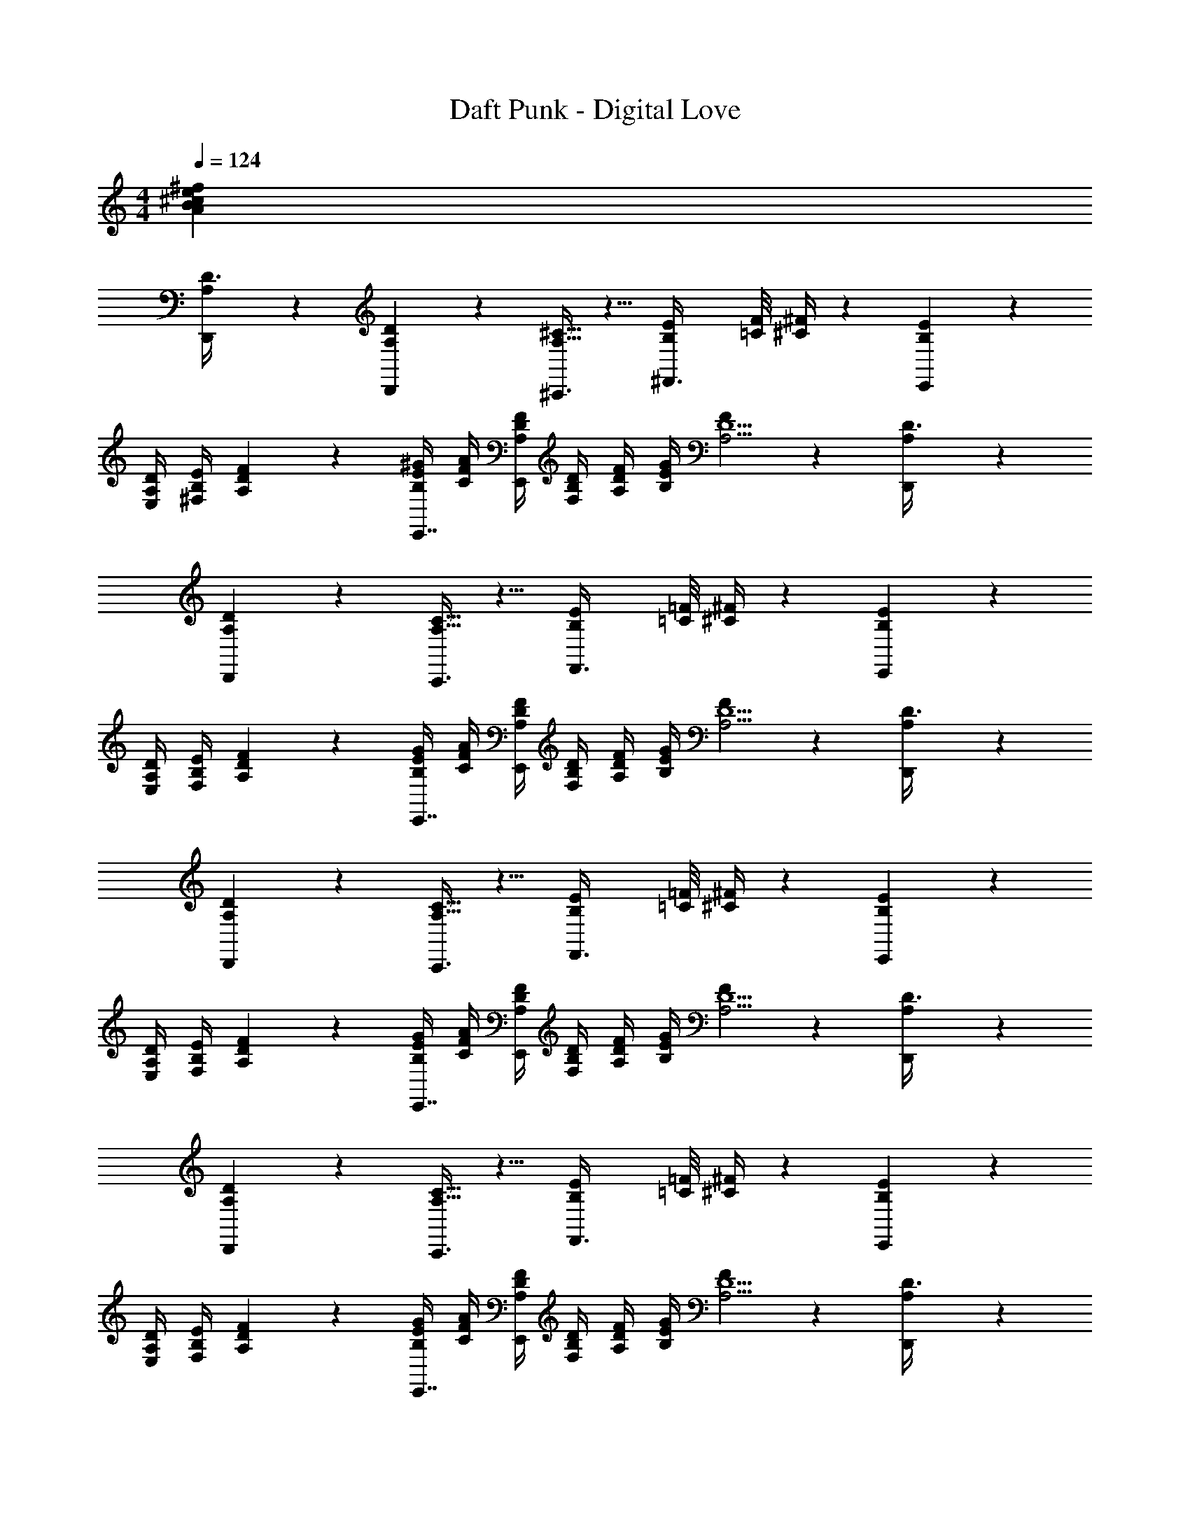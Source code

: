 X: 1
T: Daft Punk - Digital Love
Z: ABC Generated by Starbound Composer
L: 1/4
M: 4/4
Q: 1/4=124
K: C
[z16^f48B48e48A48^c48] 
[A,7/20D3/8D,,11/28] z3/20 [A,/3D,,11/28D11/28] z2/3 [^C,,3/8^C13/32A,13/32] z5/8 [B,/12E/12^F,,3/8] [=C/8F/8] [^F/4^C/4] z13/24 [E17/20B,13/14E,,43/18] z3/20 
[D/4A,/4E,/4] [E/4B,/4^F,/4] [F13/18DA,] z5/18 [^G/4E/4B,/4E,,7/16] [A/4F/4C/4] [F/4D/4A,/4E,,3/7] [D/4B,/4F,/4] [F/4D/4A,/4] [G/4E/4B,/4] [F7/20A,17/4D9/] z3/20 [A,7/20D3/8D,,11/28] z3/20 
[A,/3D,,11/28D11/28] z2/3 [C,,3/8C13/32A,13/32] z5/8 [B,/12E/12F,,3/8] [=C/8=F/8] [^F/4^C/4] z13/24 [E17/20B,13/14E,,43/18] z3/20 
[D/4A,/4E,/4] [E/4B,/4F,/4] [F13/18DA,] z5/18 [G/4E/4B,/4E,,7/16] [A/4F/4C/4] [F/4D/4A,/4E,,3/7] [D/4B,/4F,/4] [F/4D/4A,/4] [G/4E/4B,/4] [F7/20A,17/4D9/] z3/20 [A,7/20D3/8D,,11/28] z3/20 
[A,/3D,,11/28D11/28] z2/3 [C,,3/8C13/32A,13/32] z5/8 [B,/12E/12F,,3/8] [=C/8=F/8] [^F/4^C/4] z13/24 [E17/20B,13/14E,,43/18] z3/20 
[D/4A,/4E,/4] [E/4B,/4F,/4] [F13/18DA,] z5/18 [G/4E/4B,/4E,,7/16] [A/4F/4C/4] [F/4D/4A,/4E,,3/7] [D/4B,/4F,/4] [F/4D/4A,/4] [G/4E/4B,/4] [F7/20A,17/4D9/] z3/20 [A,7/20D3/8D,,11/28] z3/20 
[A,/3D,,11/28D11/28] z2/3 [C,,3/8C13/32A,13/32] z5/8 [B,/12E/12F,,3/8] [=C/8=F/8] [^F/4^C/4] z13/24 [E17/20B,13/14E,,43/18] z3/20 
[D/4A,/4E,/4] [E/4B,/4F,/4] [F13/18DA,] z5/18 [G/4E/4B,/4E,,7/16] [A/4F/4C/4] [F/4D/4A,/4E,,3/7] [D/4B,/4F,/4] [F/4D/4A,/4] [G/4E/4B,/4] [F7/20A,17/4D9/] z3/20 [A,7/20D3/8D,,11/28] z3/20 
[A,/3D,,11/28D11/28D9/20A,11/24F,/] z/6 [z/d] [C,,3/8C13/32A,13/32E,11/24C15/32A,15/32] z/8 [z/c] [B,/12E/12F,,3/8A,11/24C15/32E,15/32] [=C/8=F/8] [^F/4^C/4] z13/24 [A,4/9D11/24F,15/32A/E17/20B,13/14E,,43/18] z/18 B/ 
[D/4A,/4E,/4D11/24F,15/32A,15/32A/] [E/4B,/4F,/4] [B/F13/18DA,] [D11/24A,11/24F,11/24A/] z/24 [=c5/32G/4E/4B,/4E,,7/16] [z3/32^c27/32] [A/4F/4C/4] [F/4D/4A,/4E,,3/7D4/9A,9/20F,11/24] [D/4B,/4F,/4] [F/4D/4A,/4B/] [G/4E/4B,/4] [F7/20D7/16A,4/9F,9/20A/A,17/4D9/] z3/20 [A,7/20D3/8D,,11/28] z3/20 
[A,/3D,,11/28D11/28D9/20A,11/24F,/c2/3] z/3 [z/3e5/6] [C,,3/8C13/32A,13/32E,11/24C15/32A,15/32] z/8 =f5/32 [z11/32^f19/32] [B,/12E/12F,,3/8A,11/24C15/32E,15/32] [=C/8=F/8] [^F/4^C/4] z13/24 [A,4/9D11/24F,15/32A/E17/20B,13/14E,,43/18] z/18 B/ 
[D/4A,/4E,/4D11/24F,15/32A,15/32A/] [E/4B,/4F,/4] [B/F13/18DA,] [D11/24A,11/24F,11/24A/] z/24 [=c5/32G/4E/4B,/4E,,7/16] [z3/32^c27/32] [A/4F/4C/4] [F/4D/4A,/4E,,3/7D4/9A,9/20F,11/24] [D/4B,/4F,/4] [F/4D/4A,/4B/] [G/4E/4B,/4] [F7/20D7/16A,4/9F,9/20A/A,17/4D9/] z3/20 [A,7/20D3/8D,,11/28] z3/20 
[A,/3D,,11/28D11/28D9/20A,11/24c/F,/] z/6 e/ [=f5/32C,,3/8C13/32A,13/32E,11/24C15/32A,15/32] ^f19/32 z/4 [B,/12E/12F,,3/8A,11/24C15/32E,15/32] [=C/8=F/8] [^F/4^C/4] z13/24 [A,4/9D11/24F,15/32A/E17/20B,13/14E,,43/18] z/18 B/ 
[D/4A,/4E,/4D11/24F,15/32A,15/32A/] [E/4B,/4F,/4] [B/F13/18DA,] [D11/24A,11/24F,11/24A/] z/24 [G/4E/4B,/4E,,7/16B/] [A/4F/4C/4] [F/4D/4A,/4E,,3/7D4/9A,9/20F,11/24A/] [D/4B,/4F,/4] [=c5/32F/4D/4A,/4] [z3/32^c19/32] [G/4E/4B,/4] [F7/20D7/16A,4/9F,9/20A,17/4D9/] z3/20 [A,7/20D3/8D,,11/28] z3/20 
[A,/3D,,11/28D11/28D9/20A,11/24F/F,/] z/6 A/ [C,,3/8C13/32A,13/32E,11/24C15/32A,15/32A/] z/8 A/ [B,/12E/12F,,3/8A,11/24C15/32E,15/32A/] [=C/8=F/8] [^F/4^C/4] z13/24 [A,4/9D11/24F,15/32F/E17/20B,13/14E,,43/18] z/18 A/ 
[D/4A,/4E,/4D11/24F,15/32A,15/32F/] [E/4B,/4F,/4] [z/F13/18ADA,] [D11/24A,11/24F,11/24] z/24 [G/4E/4B,/4E,,7/16F] [A/4F/4C/4] [F/4D/4A,/4E,,3/7D4/9A,9/20F,11/24] [D/4B,/4F,/4] [F/4D/4A,/4E] [G/4E/4B,/4] [F7/20D7/16A,4/9F,9/20A,17/4D9/] z3/20 [A,7/20D3/8D,,11/28] z3/20 
[A,/3D,,11/28D11/28D9/20A,11/24F,/] z/6 [z/d] [C,,3/8C13/32A,13/32E,11/24C15/32A,15/32] z/8 [z/c] [B,/12E/12F,,3/8A,11/24C15/32E,15/32] [=C/8=F/8] [^F/4^C/4] z13/24 [A,4/9D11/24F,15/32E17/20B,13/14E,,43/18] z/18 B/ 
[D/4A,/4E,/4D11/24F,15/32A,15/32A/] [E/4B,/4F,/4] [B/F13/18DA,] [D11/24A,11/24F,11/24A/] z/24 [=c5/32G/4E/4B,/4E,,7/16] [z3/32^c27/32] [A/4F/4C/4] [F/4D/4A,/4E,,3/7D4/9A,9/20F,11/24] [D/4B,/4F,/4] [F/4D/4A,/4B/] [G/4E/4B,/4] [F7/20D7/16A,4/9F,9/20A/A,17/4D9/] z3/20 [A,7/20D3/8D,,11/28] z3/20 
[A,/3D,,11/28D11/28D9/20A,11/24F,/c2/3] z/3 [z/3e5/6] [C,,3/8C13/32A,13/32E,11/24C15/32A,15/32] z/8 =f5/32 [z11/32^f19/32] [B,/12E/12F,,3/8A,11/24C15/32E,15/32] [=C/8=F/8] [^F/4^C/4] z13/24 [A,4/9D11/24F,15/32A/E17/20B,13/14E,,43/18] z/18 B/ 
[D/4A,/4E,/4D11/24F,15/32A,15/32A/] [E/4B,/4F,/4] [B/F13/18DA,] [D11/24A,11/24F,11/24] z/24 [=c5/32G/4E/4B,/4E,,7/16] [z3/32^c27/32] [A/4F/4C/4] [F/4D/4A,/4E,,3/7D4/9A,9/20F,11/24] [D/4B,/4F,/4] [F/4D/4A,/4B/] [G/4E/4B,/4] [F7/20D7/16A,4/9F,9/20A/A,17/4D9/] z3/20 [A,7/20D3/8D,,11/28] z3/20 
[A,/3D,,11/28D11/28D9/20A,11/24d/F,/] z/6 d/ [C,,3/8C13/32A,13/32E,11/24C15/32A,15/32d/] z/8 [z/c3/4] [B,/12E/12F,,3/8A,11/24C15/32E,15/32] [=C/8=F/8] [^F/4^C/4] z13/24 [A,4/9D11/24F,15/32A/E17/20B,13/14E,,43/18] z/18 B/ 
[D/4A,/4E,/4D11/24F,15/32A,15/32A/] [E/4B,/4F,/4] [B/F13/18DA,] [D11/24A,11/24F,11/24A/] z/24 [G/4E/4B,/4E,,7/16B/] [A/4F/4C/4] [F/4D/4A,/4E,,3/7D4/9A,9/20F,11/24A/] [D/4B,/4F,/4] [=c5/32F/4D/4A,/4] [z3/32^c19/32] [G/4E/4B,/4] [F7/20D7/16A,4/9F,9/20A,17/4D9/] z3/20 [A,7/20D3/8D,,11/28] z3/20 
[A,/3D,,11/28D11/28D9/20A,11/24F,/] z/6 A/ [C,,3/8C13/32A,13/32E,11/24C15/32A,15/32A/] z/8 A/ [B,/12E/12F,,3/8A,11/24C15/32E,15/32A/] [=C/8=F/8] [^F/4^C/4] z13/24 [A,4/9D11/24F,15/32E17/20B,13/14E,,43/18] z/18 [z/A] 
[D/4A,/4E,/4D11/24F,15/32A,15/32] [E/4B,/4F,/4] [z/F13/18ADA,] [D11/24A,11/24F,11/24] z/24 [G/4E/4B,/4E,,7/16F] [A/4F/4C/4] [F/4D/4A,/4E,,3/7D4/9A,9/20F,11/24] [D/4B,/4F,/4] [F/4D/4A,/4E] [G/4E/4B,/4] [F7/20D7/16A,4/9F,9/20A,17/4D9/] z3/20 [A,7/20D3/8D,,11/28] z3/20 
[A,/3D,,11/28D11/28D9/20A,11/24c/F,/] z/6 c/ [C,,3/8C13/32A,13/32E,11/24C15/32A,15/32e/] z/8 =f5/32 [z11/32^f19/32] [B,/12E/12F,,3/8A,11/24C15/32E,15/32] [=C/8=F/8] [^F/4^C/4] z13/24 [A,4/9D11/24F,15/32A/E17/20B,13/14E,,43/18] z/18 B/ 
[D/4A,/4E,/4D11/24F,15/32A,15/32A/] [E/4B,/4F,/4] [B/F13/18DA,] [D11/24A,11/24F,11/24A/] z/24 [=c5/32G/4E/4B,/4E,,7/16] [z3/32^c27/32] [A/4F/4C/4] [F/4D/4A,/4E,,3/7D4/9A,9/20F,11/24] [D/4B,/4F,/4] [F/4D/4A,/4B/] [G/4E/4B,/4] [F7/20D7/16A,4/9F,9/20A/A,17/4D9/] z3/20 [A,7/20D3/8D,,11/28] z3/20 
[A,/3D,,11/28D11/28D9/20A,11/24c/F,/] z/6 c/ [C,,3/8C13/32A,13/32E,11/24C15/32A,15/32e/] z/8 =f5/32 [z11/32^f19/32] [B,/12E/12F,,3/8A,11/24C15/32E,15/32] [=C/8=F/8] [^F/4^C/4] z13/24 [A,4/9D11/24F,15/32A/E17/20B,13/14E,,43/18] z/18 B/ 
[D/4A,/4E,/4D11/24F,15/32A,15/32A/] [E/4B,/4F,/4] [B/F13/18DA,] [D11/24A,11/24F,11/24A/] z/24 [=c5/32G/4E/4B,/4E,,7/16] [z3/32^c27/32] [A/4F/4C/4] [F/4D/4A,/4E,,3/7D4/9A,9/20F,11/24] [D/4B,/4F,/4] [F/4D/4A,/4B/] [G/4E/4B,/4] [F7/20D7/16A,4/9F,9/20A/A,17/4D9/] z3/20 [A,7/20D3/8D,,11/28] z3/20 
[A,/3D,,11/28D11/28D9/20A,11/24d/F,/] z/6 d/ [C,,3/8C13/32A,13/32E,11/24C15/32A,15/32d/] z/8 [z/c3/4] [B,/12E/12F,,3/8A,11/24C15/32E,15/32] [=C/8=F/8] [^F/4^C/4] z13/24 [A,4/9D11/24F,15/32E17/20B,13/14E,,43/18] z5/9 
[D/4A,/4E,/4D11/24F,15/32A,15/32A/] [E/4B,/4F,/4] [B/F13/18DA,] [D11/24A,11/24F,11/24A/] z/24 [G/4E/4B,/4E,,7/16B/] [A/4F/4C/4] [F/4D/4A,/4E,,3/7D4/9A,9/20F,11/24A/] [D/4B,/4F,/4] [=c5/32F/4D/4A,/4] [z3/32^c19/32] [G/4E/4B,/4] [F7/20D7/16A,4/9F,9/20A,17/4D9/] z3/20 [A,7/20D3/8D,,11/28] z3/20 
[A,/3D,,11/28D11/28D9/20A,11/24A/F,/] z/6 A/ [C,,3/8C13/32A,13/32E,11/24C15/32A,15/32A/] z/8 A/ [B,/12E/12F,,3/8A,11/24C15/32E,15/32A/] [=C/8=F/8] [^F/4^C/4] z13/24 [A,4/9D11/24F,15/32F/E17/20B,13/14E,,43/18] z/18 A/ 
[D/4A,/4E,/4D11/24F,15/32A,15/32F/] [E/4B,/4F,/4] [G5/32F13/18DA,] [z11/32A27/32] [D11/24A,11/24F,11/24] z/24 [G/4E/4B,/4E,,7/16F] [A/4F/4C/4] [F/4D/4A,/4E,,3/7D4/9A,9/20F,11/24] [D/4B,/4F,/4] [F/4D/4A,/4E] [G/4E/4B,/4] [F7/20D7/16A,4/9F,9/20A,17/4D9/] z3/20 [A,7/20D3/8D,,11/28c] z3/20 
[A,/3D,,11/28D11/28D9/20A,11/24F,/] z2/3 [C,,3/8C13/32A,13/32E,11/24C15/32A,15/32] z5/8 [B,/12E/12F,,3/8A,11/24C15/32E,15/32] [=C/8=F/8] [^F/4^C/4] z13/24 [A,4/9D11/24F,15/32E17/20B,13/14E,,43/18] z5/9 
[D/4A,/4E,/4D11/24F,15/32A,15/32d/] [E/4B,/4F,/4] [d/F13/18DA,] [D11/24A,11/24F,11/24d] z/24 [G/4E/4B,/4E,,7/16] [A/4F/4C/4] [F/4D/4A,/4E,,3/7D4/9A,9/20F,11/24d/] [D/4B,/4F,/4] [F/4D/4A,/4c/] [G/4E/4B,/4] [F7/20D7/16A,4/9F,9/20c5/4A,17/4D9/] z3/20 [A,7/20D3/8D,,11/28] z3/20 
[A,/3D,,11/28D11/28D9/20A,11/24F,/] z2/3 [C,,3/8C13/32A,13/32E,11/24C15/32A,15/32] z5/8 [B,/12E/12F,,3/8A,11/24C15/32E,15/32] [=C/8=F/8] [^F/4^C/4] z13/24 [A,4/9D11/24F,15/32E17/20B,13/14E,,43/18] z5/9 
[D/4A,/4E,/4D11/24F,15/32A,15/32A/] [E/4B,/4F,/4] [B/F13/18DA,] [D11/24A,11/24F,11/24A/] z/24 [G/4E/4B,/4E,,7/16B/] [A/4F/4C/4] [=c5/32F/4D/4A,/4E,,3/7D4/9A,9/20F,11/24] [z3/32^c27/32] [D/4B,/4F,/4] [F/4D/4A,/4] [G/4E/4B,/4] [F7/20D7/16A,4/9F,9/20c8/7A,17/4D9/] z3/20 [A,7/20D3/8D,,11/28] z3/20 
[A,/3D,,11/28D11/28D9/20A,11/24F,/] z2/3 [C,,3/8C13/32A,13/32E,11/24C15/32A,15/32] z5/8 [B,/12E/12F,,3/8A,11/24C15/32E,15/32] [=C/8=F/8] [^F/4^C/4] z13/24 [A,4/9D11/24F,15/32E17/20B,13/14E,,43/18] z5/9 
[D/4A,/4E,/4D11/24F,15/32A,15/32A/] [E/4B,/4F,/4] [A/F13/18DA,] [D11/24A,11/24F,11/24A/] z/24 [G/4E/4B,/4E,,7/16A] [A/4F/4C/4] [F/4D/4A,/4E,,3/7D4/9A,9/20F,11/24] [D/4B,/4F,/4] [F/4D/4A,/4A] [G/4E/4B,/4] [F7/20D7/16A,4/9F,9/20A,17/4D9/] z3/20 [A,7/20D3/8D,,11/28A] z3/20 
[A,/3D,,11/28D11/28D9/20A,11/24F,/] z2/3 [C,,3/8C13/32A,13/32E,11/24C15/32A,15/32] z5/8 [B,/12E/12F,,3/8A,11/24C15/32E,15/32] [=C/8=F/8] [^F/4^C/4] z13/24 [A,4/9D11/24F,15/32E17/20B,13/14E,,43/18] z5/9 
[D/4A,/4E,/4D11/24F,15/32A,15/32] [E/4B,/4F,/4] [z/F13/18DA,] [D11/24A,11/24F,11/24] z/24 [G/4E/4B,/4E,,7/16] [A/4F/4C/4] [F/4D/4A,/4E,,3/7D4/9A,9/20F,11/24] [D/4B,/4F,/4] [F/4D/4A,/4] [G/4E/4B,/4] [F7/20D7/16A,4/9F,9/20A,17/4D9/] z3/20 [A,7/20D3/8D,,11/28c] z3/20 
[A,/3D,,11/28D11/28D9/20A,11/24F,/] z2/3 [C,,3/8C13/32A,13/32E,11/24C15/32A,15/32] z5/8 [B,/12E/12F,,3/8A,11/24C15/32E,15/32] [=C/8=F/8] [^F/4^C/4] z13/24 [A,4/9D11/24F,15/32E17/20B,13/14E,,43/18] z5/9 
[D/4A,/4E,/4D11/24F,15/32A,15/32d/] [E/4B,/4F,/4] [d/F13/18DA,] [D11/24A,11/24F,11/24d] z/24 [G/4E/4B,/4E,,7/16] [A/4F/4C/4] [F/4D/4A,/4E,,3/7D4/9A,9/20F,11/24d/] [D/4B,/4F,/4] [F/4D/4A,/4c/] [G/4E/4B,/4] [F7/20D7/16A,4/9F,9/20cA,17/4D9/] z3/20 [A,7/20D3/8D,,11/28] z3/20 
[a/4A,/3D,,11/28D11/28D9/20A,11/24F,/] ^g/4 a/4 z/4 [e/3C,,3/8C13/32A,13/32E,11/24C15/32A,15/32] z/6 c/4 z/4 [B,/12E/12e/3F,,3/8A,11/24C15/32E,15/32] [=C/8=F/8] [^F/4^C/4] z/24 A/3 z/6 [A,4/9D11/24F,15/32E17/20B,13/14B3/E,,43/18] z5/9 
[D/4A,/4E,/4D11/24F,15/32A,15/32A/] [E/4B,/4F,/4] [B/F13/18DA,] [D11/24A,11/24F,11/24A/] z/24 [G/4E/4B,/4E,,7/16B/] [A/4F/4C/4] [=c5/32F/4D/4A,/4E,,3/7D4/9A,9/20F,11/24] [z3/32^c27/32] [D/4B,/4F,/4] [F/4D/4A,/4] [G/4E/4B,/4] [F7/20D7/16A,4/9F,9/20c8/7A,17/4D9/] z3/20 [A,7/20D3/8D,,11/28] z3/20 
[A,/3A/3D,,11/28D11/28D9/20A,11/24F,/] z/6 c/3 z/6 [A/3C,,3/8C13/32A,13/32E,11/24C15/32A,15/32] z/6 e/3 z/6 [B,/12E/12A/3F,,3/8A,11/24C15/32E,15/32] [=C/8=F/8] [^F/4^C/4] z/24 [z/a3/] [A,4/9D11/24F,15/32E17/20B,13/14E,,43/18] z5/9 
[D/4A,/4E,/4D11/24F,15/32A,15/32A/] [E/4B,/4F,/4] [A/F13/18DA,] [D11/24A,11/24F,11/24A/] z/24 [G/4E/4B,/4E,,7/16A] [A/4F/4C/4] [F/4D/4A,/4E,,3/7D4/9A,9/20F,11/24] [D/4B,/4F,/4] [F/4D/4A,/4A] [G/4E/4B,/4] [F7/20D7/16A,4/9F,9/20A,17/4D9/] z3/20 [A,7/20D3/8A16] z3/20 
[A,/3D11/28] z2/3 [C13/32A,13/32] z19/32 [B,/12E/12A,/] [=C/8=F/8] [^F/4^C/4] z/24 E3/28 =F/7 ^F5/24 E/24 [E17/20B,13/14E7/] z3/20 
[D/4A,/4E,/4] [E/4B,/4F,/4] [F13/18DA,] z5/18 [G/4E/4B,/4] [A/4F/4C/4] [F/4D/4A,/4] [D/4B,/4F,/4] [e/16F/4D/4A,/4] =f7/48 [z/24^f25/96] [z7/32G/4E/4B,/4] e/32 [F7/20e7/A,17/4D9/] z3/20 [A,7/20D3/8] z3/20 
[A,/3D11/28] z2/3 [C13/32A,13/32] z19/32 [B,/12E/12] [=C/8=F/8] [^F/4^C/4] z/24 e'/10 f'11/90 ^f'2/9 e'/18 [E17/20B,13/14e'4] z3/20 
[D/4A,/4E,/4] [E/4B,/4F,/4] [F13/18DA,] z5/18 [G/4E/4B,/4] [A/4F/4C/4] [F/4D/4A,/4] [D/4B,/4F,/4] [F/4D/4A,/4] [G/4E/4B,/4] [F7/20A,17/4D9/] z3/20 [A,7/20D3/8D,,11/28] z3/20 
[A,/3D,,11/28D11/28D9/20A,11/24F,/] z2/3 [C,,3/8C13/32A,13/32E,11/24C15/32A,15/32] z5/8 [B,/12E/12F,,3/8A,11/24C15/32E,15/32] [=C/8=F/8] [^F/4^C/4] z13/24 [A,4/9D11/24F,15/32E17/20B,13/14E,,43/18] z5/9 
[D/4A,/4E,/4D11/24F,15/32A,15/32] [E/4B,/4F,/4] [z/F13/18DA,] [D11/24A,11/24F,11/24] z/24 [G/4E/4B,/4E,,7/16] [A/4F/4C/4] [F/4D/4A,/4E,,3/7D4/9A,9/20F,11/24] [D/4B,/4F,/4] [F/4D/4A,/4] [G/4E/4B,/4] [F7/20D7/16A,4/9F,9/20A,17/4D9/] z3/20 [A,7/20D3/8D,,11/28] z3/20 
[A,/3D,,11/28D11/28D9/20A,11/24F,/] z2/3 [C,,3/8C13/32A,13/32E,11/24C15/32A,15/32] z5/8 [B,/12E/12F,,3/8A,11/24C15/32E,15/32] [=C/8=F/8] [^F/4^C/4] z13/24 [A,4/9D11/24F,15/32E17/20B,13/14E,,43/18] z5/9 
[D/4A,/4E,/4D11/24F,15/32A,15/32] [E/4B,/4F,/4] [z/F13/18DA,] [D11/24A,11/24F,11/24] z/24 [G/4E/4B,/4E,,7/16] [A/4F/4C/4] [F/4D/4A,/4E,,3/7D4/9A,9/20F,11/24] [D/4B,/4F,/4] [F/4D/4A,/4] [G/4E/4B,/4] [F7/20D7/16A,4/9F,9/20A,17/4D9/] z3/20 [A,7/20D3/8D,,11/28] z3/20 
[A,/3D,,11/28D11/28D9/20A,11/24F,/] z2/3 [C,,3/8C13/32A,13/32E,11/24C15/32A,15/32] z5/8 [B,/12E/12F,,3/8A,11/24C15/32E,15/32] [=C/8=F/8] [^F/4^C/4] z13/24 [A,4/9D11/24F,15/32E17/20B,13/14E,,43/18] z5/9 
[D/4A,/4E,/4D11/24F,15/32A,15/32] [E/4B,/4F,/4] [z/F13/18DA,] [D11/24A,11/24F,11/24] z/24 [G/4E/4B,/4E,,7/16] [A/4F/4C/4] [F/4D/4A,/4E,,3/7D4/9A,9/20F,11/24] [D/4B,/4F,/4] [F/4D/4A,/4] [G/4E/4B,/4] [F7/20D7/16A,4/9F,9/20A,17/4D9/] z3/20 [A,7/20D3/8D,,11/28] z3/20 
[A,/3D,,11/28D11/28D9/20A,11/24F,/] z2/3 [C,,3/8C13/32A,13/32E,11/24C15/32A,15/32] z5/8 [B,/12E/12F,,3/8A,11/24C15/32E,15/32] [=C/8=F/8] [^F/4^C/4] z13/24 [A,4/9D11/24F,15/32E17/20B,13/14E,,43/18] z5/9 
[D/4A,/4E,/4D11/24F,15/32A,15/32] [E/4B,/4F,/4] [z/F13/18DA,] [D11/24A,11/24F,11/24] z/24 [G/4E/4B,/4E,,7/16] [A/4F/4C/4] [F/4D/4A,/4E,,3/7D4/9A,9/20F,11/24] [D/4B,/4F,/4] [F/4D/4A,/4] [G/4E/4B,/4] [F7/20D7/16A,4/9F,9/20A,17/4D9/] z3/20 [A,7/20D3/8D,,11/28] z3/20 
[A,/3D,,11/28D11/28D9/20A,11/24F,/] z2/3 [C,,3/8C13/32A,13/32E,11/24C15/32A,15/32] z5/8 [B,/12E/12F,,3/8A,11/24C15/32E,15/32] [=C/8=F/8] [^F/4^C/4] z13/24 [A,4/9D11/24F,15/32E17/20B,13/14E,,43/18] z5/9 
[D/4A,/4E,/4D11/24F,15/32A,15/32] [E/4B,/4F,/4] [z/F13/18DA,] [D11/24A,11/24F,11/24] z/24 [G/4E/4B,/4E,,7/16] [A/4F/4C/4] [F/4D/4A,/4E,,3/7D4/9A,9/20F,11/24] [D/4B,/4F,/4] [F/4D/4A,/4] [G/4E/4B,/4] [F7/20D7/16A,4/9F,9/20A,17/4D9/] z3/20 [A,7/20D3/8D,,11/28] z3/20 
[A,/3D,,11/28D11/28D9/20A,11/24F,/] z2/3 [C,,3/8C13/32A,13/32E,11/24C15/32A,15/32] z5/8 [B,/12E/12F,,3/8A,11/24C15/32E,15/32] [=C/8=F/8] [^F/4^C/4] z13/24 [A,4/9D11/24F,15/32E17/20B,13/14E,,43/18] z5/9 
[D/4A,/4E,/4D11/24F,15/32A,15/32] [E/4B,/4F,/4] [z/F13/18DA,] [D11/24A,11/24F,11/24] z/24 [G/4E/4B,/4E,,7/16] [A/4F/4C/4] [F/4D/4A,/4E,,3/7D4/9A,9/20F,11/24] [D/4B,/4F,/4] [F/4D/4A,/4] [G/4E/4B,/4] [F7/20D7/16A,4/9F,9/20A,17/4D9/] z3/20 [A,7/20D3/8D,,11/28] z3/20 
[A,/3D,,11/28D11/28D9/20A,11/24F,/] z2/3 [C,,3/8C13/32A,13/32E,11/24C15/32A,15/32] z5/8 [B,/12E/12F,,3/8A,11/24C15/32E,15/32] [=C/8=F/8] [^F/4^C/4] z13/24 [A,4/9D11/24F,15/32E17/20B,13/14E,,43/18] z5/9 
[D/4A,/4E,/4D11/24F,15/32A,15/32] [E/4B,/4F,/4] [z/F13/18DA,] [D11/24A,11/24F,11/24] z/24 [G/4E/4B,/4E,,7/16] [A/4F/4C/4] [F/4D/4A,/4E,,3/7D4/9A,9/20F,11/24] [D/4B,/4F,/4] [F/4D/4A,/4] [G/4E/4B,/4] [F7/20D7/16A,4/9F,9/20A,17/4D9/] z3/20 [A,7/20D3/8D,,11/28] z3/20 
[A,/3D,,11/28D11/28D9/20A,11/24F,/] z2/3 [C,,3/8C13/32A,13/32E,11/24C15/32A,15/32] z5/8 [B,/12E/12F,,3/8A,11/24C15/32E,15/32] [=C/8=F/8] [^F/4^C/4] z13/24 [A,4/9D11/24F,15/32E17/20B,13/14E,,43/18] z5/9 
[D/4A,/4E,/4D11/24F,15/32A,15/32] [E/4B,/4F,/4] [z/F13/18DA,] [D11/24A,11/24F,11/24] z/24 [G/4E/4B,/4E,,7/16] [A/4F/4C/4] [F/4D/4A,/4E,,3/7D4/9A,9/20F,11/24] [D/4B,/4F,/4] [F/4D/4A,/4] [G/4E/4B,/4] [F7/20D7/16A,4/9F,9/20] z3/20 [A,7/20D,,3/8D3/8F11/24D11/24D11/24F11/24F,15/32A,15/32F,15/32A,15/32] z3/20 
[D,,3/8F11/24D11/24D11/24F11/24F,15/32A,15/32F,15/32A,15/32] z9/8 [C,,3/8=F11/24C11/24F11/24C11/24=F,15/32^G,15/32F,15/32G,15/32] z/8 [C,,3/8F11/24C11/24F11/24C11/24F,15/32G,15/32F,15/32G,15/32] z9/8 [^F,,,3/8^C,11/24^F,11/24A11/24^F11/24A,15/32C15/32A,15/32C15/32] z/8 
[F,,,3/8C,11/24F,11/24A11/24F11/24A,15/32C15/32A,15/32C15/32] z9/8 [C,,3/8C,11/24C11/24C11/24E11/24E,15/32G,15/32E,15/32G,15/32] z3/8 [C,,3/8C11/24C,11/24E11/24C11/24E,15/32E,15/32G,17/36G,17/36] z3/8 [C,,3/8C,11/24C11/24C11/24E11/24E,15/32G,15/32E,15/32G,15/32] z/8 [D,,3/8D11/24F11/24D11/24F11/24F,15/32A,15/32F,15/32A,15/32] z/8 
[D,,3/8D11/24F11/24D11/24F11/24F,15/32A,15/32F,15/32A,15/32] z9/8 [C,,3/8=F11/24C11/24F11/24C11/24=F,15/32G,15/32F,15/32G,15/32] z/8 [C,,3/8F11/24C11/24F11/24C11/24F,15/32G,15/32F,15/32G,15/32] z9/8 [F,,,3/8C,11/24^F,11/24A11/24^F11/24A,15/32C15/32A,15/32C15/32] z/8 
[F,,,3/8C,11/24F,11/24A11/24F11/24A,15/32C15/32A,15/32C15/32] z9/8 [C,,3/8C,11/24C11/24C11/24E11/24E,15/32G,15/32E,15/32G,15/32] z3/8 [C,,3/8C11/24C,11/24E11/24C11/24E,15/32E,15/32G,17/36G,17/36] z3/8 [C,,3/8C,11/24C11/24C11/24E11/24E,15/32G,15/32E,15/32G,15/32] z/8 [D,,3/8D11/24F11/24D11/24F11/24F,15/32A,15/32F,15/32A,15/32] z/8 
[D,,3/8D11/24F11/24D11/24F11/24F,15/32A,15/32F,15/32A,15/32] z9/8 [C,,3/8=F11/24C11/24F11/24C11/24=F,15/32G,15/32F,15/32G,15/32] z/8 [C,,3/8F11/24C11/24F11/24C11/24F,15/32G,15/32F,15/32G,15/32] z9/8 [F,,,3/8C,11/24^F,11/24A11/24^F11/24A,15/32C15/32A,15/32C15/32] z/8 
[F,,,3/8C,11/24F,11/24A11/24F11/24A,15/32C15/32A,15/32C15/32] z9/8 [C,,3/8C,11/24C11/24C11/24E11/24E,15/32G,15/32E,15/32G,15/32] z3/8 [C,,3/8C11/24C,11/24E11/24C11/24E,15/32E,15/32G,17/36G,17/36] z3/8 [C,,3/8C,11/24C11/24C11/24E11/24E,15/32G,15/32E,15/32G,15/32] z/8 [D,,3/8D11/24F11/24D11/24F11/24F,15/32A,15/32F,15/32A,15/32] z/8 
[D,,3/8D11/24F11/24D11/24F11/24F,15/32A,15/32F,15/32A,15/32] z9/8 [C,,3/8=F11/24C11/24F11/24C11/24=F,15/32G,15/32F,15/32G,15/32] z/8 [C,,3/8F11/24C11/24F11/24C11/24F,15/32G,15/32F,15/32G,15/32] z9/8 [F,,,3/8C,11/24^F,11/24A11/24^F11/24A,15/32C15/32A,15/32C15/32] z/8 
[F,,,3/8C,11/24F,11/24A11/24F11/24A,15/32C15/32A,15/32C15/32] z9/8 [C,,3/8C,11/24C11/24C11/24E11/24E,15/32G,15/32E,15/32G,15/32] z3/8 [C,,3/8C11/24C,11/24E11/24C11/24E,15/32E,15/32G,17/36G,17/36] z3/8 [C,,3/8C,11/24C11/24C11/24E11/24E,15/32G,15/32E,15/32G,15/32] z/8 [A,7/20D3/8D,,11/28D4A,4] z3/20 
[A,/3D,,11/28D11/28D9/20A,11/24F,/] z2/3 [C,,3/8C13/32A,13/32E,11/24C15/32A,15/32] z5/8 [B,/12E/12F,,3/8A,11/24C15/32E,15/32] [=C/8=F/8] [^F/4^C/4] z13/24 [A,4/9D11/24F,15/32E17/20B,13/14E,,43/18] z5/9 
[D/4A,/4E,/4D11/24F,15/32A,15/32] [E/4B,/4F,/4] [z/F13/18DA,] [D11/24A,11/24F,11/24] z/24 [G/4E/4B,/4E,,7/16] [A/4F/4C/4] [F/4D/4A,/4E,,3/7D4/9A,9/20F,11/24] [D/4B,/4F,/4] [F/4D/4A,/4] [G/4E/4B,/4] [F7/20D7/16A,4/9F,9/20A,17/4D9/] z3/20 [A,7/20D3/8D,,11/28] z3/20 
[A,/3D,,11/28D11/28D9/20A,11/24F,/] z2/3 [C,,3/8C13/32A,13/32E,11/24C15/32A,15/32] z5/8 [B,/12E/12F,,3/8A,11/24C15/32E,15/32] [=C/8=F/8] [^F/4^C/4] z13/24 [A,4/9D11/24F,15/32E17/20B,13/14E,,43/18] z5/9 
[D/4A,/4E,/4D11/24F,15/32A,15/32] [E/4B,/4F,/4] [z/F13/18DA,] [D11/24A,11/24F,11/24] z/24 [G/4E/4B,/4E,,7/16] [A/4F/4C/4] [F/4D/4A,/4E,,3/7D4/9A,9/20F,11/24] [D/4B,/4F,/4] [F/4D/4A,/4] [G/4E/4B,/4] [F7/20D7/16A,4/9F,9/20A,17/4D9/] z3/20 [A,7/20D3/8D,,11/28] z3/20 
[A,/3D,,11/28D11/28D9/20A,11/24F,/] z2/3 [C,,3/8C13/32A,13/32E,11/24C15/32A,15/32] z5/8 [B,/12E/12F,,3/8A,11/24C15/32E,15/32] [=C/8=F/8] [^F/4^C/4] z13/24 [A,4/9D11/24F,15/32E17/20B,13/14E,,43/18] z5/9 
[D/4A,/4E,/4D11/24F,15/32A,15/32] [E/4B,/4F,/4] [z/F13/18DA,] [D11/24A,11/24F,11/24] z/24 [G/4E/4B,/4E,,7/16] [A/4F/4C/4] [F/4D/4A,/4E,,3/7D4/9A,9/20F,11/24] [D/4B,/4F,/4] [F/4D/4A,/4] [G/4E/4B,/4] [F7/20D7/16A,4/9F,9/20A,17/4D9/] z3/20 [A,7/20D3/8D,,11/28] z3/20 
[A,/3D,,11/28D11/28D9/20A,11/24F,/] z2/3 [C,,3/8C13/32A,13/32E,11/24C15/32A,15/32] z5/8 [B,/12E/12F,,3/8A,11/24C15/32E,15/32] [=C/8=F/8] [^F/4^C/4] z13/24 [A,4/9D11/24F,15/32E17/20B,13/14E,,43/18] z5/9 
[D/4A,/4E,/4D11/24F,15/32A,15/32] [E/4B,/4F,/4] [z/F13/18DA,] [D11/24A,11/24F,11/24] z/24 [G/4E/4B,/4E,,7/16] [A/4F/4C/4] [F/4D/4A,/4E,,3/7D4/9A,9/20F,11/24] [D/4B,/4F,/4] [F/4D/4A,/4] [G/4E/4B,/4] [F7/20D7/16A,4/9F,9/20D3/A,3/] z3/20 [F/4D/3A,7/20D3/8D,2/3] z/4 
[F/3D/3] z/6 [D/3F/3] z/6 [F/3D/3] z/6 [E5/16D5/16F5/16] z3/16 [D/4F11/16] z/4 D/4 z/4 [D/3F/3B/3] z/6 [F/3D/3c/3] z/6 
[c/4F/3D/3] z/4 [F/4D/3B/3] z/4 [B/4D/3F/3] z/4 [D/3F/3A2/3] z/6 [F/3D/3] z/6 [F/3D/3B/] z/6 [D/4F/4] z/4 [D/3F/3D,2/3] z/6 
[D/3F/3] z/6 [D/3F/3] z/6 [F5/16D/3E4/9] z3/16 [F5/16D/3] z3/16 [D/4F4/9] z/4 [F5/16D/3] z3/16 [F/4D/4A9/20] z/4 [F/3D/3A/3] z/6 
[D/3F/3A/3] z/6 [F/3D/3A/3] z/6 [F/3D/3A/3] z/6 [D/3F/3G/3] z/6 [F/3D/3A/3] z/6 [F/3D/3] z/6 [F/4D/3] z/4 [F/4D/3D,2/3] z/4 
[F/3D/3] z/6 [D/3F/3] z/6 [F/3D/3] z/6 [E5/16D5/16F5/16] z3/16 [D/4F11/16] z/4 D/4 z/4 [D/3F/3B/3] z/6 [F/3D/3c/3] z/6 
[c/4F/3D/3] z/4 [F/4D/3B/3] z/4 [B/4D/3F/3] z/4 [D/3F/3A2/3] z/6 [F/3D/3] z/6 [F/3D/3B/] z/6 [D/4F/4] z/4 [D/3F/3D,2/3] z/6 
[D/3F/3] z/6 [D/3F/3] z/6 [F5/16D/3E4/9] z3/16 [F5/16D/3] z3/16 [D/4F4/9] z/4 [F5/16D/3] z3/16 [F/4D/4A9/20] z/4 [F/3D/3A/3] z/6 
[D/3F/3A/3] z/6 [F/3D/3A/3] z/6 [F/3D/3A/3] z/6 [D/3F/3G/3] z/6 [F/3D/3A/3] z/6 [F/3D/3] z/6 [F/4D/3] z/4 [F/4D/3B,,,/B,,17/28F,21/32D,2/3D,17/20A,19/20] z/4 
[z/4F/3D/3B,,,/] [z/4F,11/12] [D/3F/3B,,,/B,,13/20] z/6 [A,/14F/3D/3C,23/28C,,] z3/7 [E5/16D5/16F5/16] z3/16 [A,/32D/4F11/16D,3/4D,,] z15/32 D/4 z/4 [D/3F/3B/3E,/B,/E,,/] z/6 [F/3D/3c/3B,3/8E,,/E,13/18] z/6 
[c/4F/3D/3B,3/8E,,/] z/4 [F/4D/3B/3E,3/4E,,B,] z/4 [B/4D/3F/3] z/4 [D/3F/3B,3/8E,,/A2/3] z/6 [E,/32F/3D/3B,3/8E,,/] z15/32 [F/3D/3B/E,,] z/6 [E,/20B,/20D/4F/4] z9/20 [D/3F/3B,,,/B,,17/28F,21/32D,2/3D,17/20A,19/20] z/6 
[z/4D/3F/3B,,,/] [z/4F,11/12] [D/3F/3B,,,/B,,13/20] z/6 [A,/14F5/16D/3E4/9C,23/28C,,] z3/7 [F5/16D/3] z3/16 [A,/32D/4F4/9D,3/4D,,] z15/32 [F5/16D/3] z3/16 [F/4D/4A9/20E,/B,/E,,/] z/4 [F/3D/3A/3B,3/8E,,/E,13/18] z/6 
[D/3F/3A/3B,3/8E,,/] z/6 [F/3D/3A/3E,3/4E,,B,] z/6 [F/3D/3A/3] z/6 [D/3F/3G/3B,3/8E,,/] z/6 [E,/32F/3D/3A/3B,3/8E,,/] z15/32 [F/3D/3E,,] z/6 [E,/20B,/20F/4D/3] z9/20 [F/4D/3B,,,/B,,17/28F,21/32D,2/3D,17/20A,19/20f48B48e48A48c48] z/4 
[z/4F/3D/3B,,,/] [z/4F,11/12] [D/3F/3B,,,/B,,13/20] z/6 [A,/14F/3D/3C,23/28C,,] z3/7 [E5/16D5/16F5/16] z3/16 [A,/32D/4F11/16D,3/4D,,] z15/32 D/4 z/4 [D/3F/3B/3E,/B,/E,,/] z/6 [F/3D/3c/3B,3/8E,,/E,13/18] z/6 
[c/4F/3D/3B,3/8E,,/] z/4 [F/4D/3B/3E,3/4E,,B,] z/4 [B/4D/3F/3] z/4 [D/3F/3B,3/8E,,/A2/3] z/6 [E,/32F/3D/3B,3/8E,,/] z15/32 [F/3D/3B/E,,] z/6 [E,/20B,/20D/4F/4] z9/20 [D/3F/3B,,,/B,,17/28F,21/32D,2/3D,17/20A,19/20] z/6 
[z/4D/3F/3B,,,/] [z/4F,11/12] [D/3F/3B,,,/B,,13/20] z/6 [A,/14F5/16D/3E4/9C,23/28C,,] z3/7 [F5/16D/3] z3/16 [A,/32D/4F4/9D,3/4D,,] z15/32 [F5/16D/3] z3/16 [F/4D/4A9/20E,/B,/E,,/] z/4 [F/3D/3A/3B,3/8E,,/E,13/18] z/6 
[D/3F/3A/3B,3/8E,,/] z/6 [F/3D/3A/3E,3/4E,,B,] z/6 [F/3D/3A/3] z/6 [D/3F/3G/3B,3/8E,,/] z/6 [E,/32F/3D/3A/3B,3/8E,,/] z15/32 [F/3D/3E,,] z/6 [E,/20B,/20F/4D/3] z9/20 [F/4D/3B,,,/E,/B,,17/28F,21/32D,2/3D,17/20A,19/20] z/4 
[z/4F/3D/3B,,,/F,/] [z/4F,11/12] [D/3F/3B,,,/A,/B,,13/20] z/6 [A,/14F/3D/3C,23/28C,,F,] z3/7 [E5/16D5/16F5/16] z3/16 [A,/32D/4A,/F11/16D,3/4D,,] z15/32 [D5/32D/4] ^D25/96 [z/12E43/12] [=D/3F/3B/3E,/B,/E,,/] z/6 [F/3D/3c/3B,3/8E,,/E,13/18] z/6 
[c/4F/3D/3B,3/8E,,/] z/4 [F/4D/3B/3E,3/4E,,B,] z/4 [B/4D/3F/3] z/4 [D/3F/3B,3/8E,,/A2/3] z/6 [E,/32F/3D/3B,3/8E,,/] z15/32 [F/3D/3B/E,,] z/6 [E,/20B,/20D/4F/4] z9/20 [D/3F/3B,,,/E,/B,,17/28F,21/32D,2/3D,17/20A,19/20] z/6 
[z/4D/3F/3B,,,/F,/] [z/4F,11/12] [D/3F/3B,,,/A,/B,,13/20] z/6 [A,/14F5/16D/3E4/9C,23/28C,,F,] z3/7 [F5/16D/3] z3/16 [A,/32D/4F4/9D,3/4D,,A,] z15/32 [F5/16D/3] z3/16 [D5/32F/4D/4A9/20E,/B,/E,,/] ^D25/96 [z/12E71/24] [F/3=D/3A/3B,3/8E,,/E,13/18] z/6 
[D/3F/3A/3B,3/8E,,/] z/6 [F/3D/3A/3E,3/4E,,B,] z/6 [F/3D/3A/3] z/6 [D/3F/3G/3B,3/8E,,/] z/6 [E,/32F/3D/3A/3B,3/8E,,/] z11/32 [z/8^D23/24] [F/3=D/3E,,] z/6 [E,/20B,/20F/4D/3] z9/20 [F/4D/3B,,,/E,/B,,17/28F,21/32D,2/3D,17/20A,19/20] z/4 
[z/4F/3D/3B,,,/F,/] [z/4F,11/12] [D/3F/3B,,,/A,/B,,13/20] z/6 [A,/14F/3D/3C,23/28C,,F,] z3/7 [E5/16D5/16F5/16] z3/16 [A,/32D/4A,/F11/16D,3/4D,,] z15/32 [D5/32D/4] ^D25/96 [z/12E43/12] [=D/3F/3B/3E,/B,/E,,/] z/6 [F/3D/3c/3B,3/8E,,/E,13/18] z/6 
[c/4F/3D/3B,3/8E,,/] z/4 [F/4D/3B/3E,3/4E,,B,] z/4 [B/4D/3F/3] z/4 [D/3F/3B,3/8E,,/A2/3] z/6 [E,/32F/3D/3B,3/8E,,/] z15/32 [F/3D/3B/E,,] z/6 [E,/20B,/20D/4F/4] z9/20 [D/3F/3B,,,/E/B,,17/28F,21/32D,2/3D,17/20A,19/20] z/6 
[z/4D/3F/3B,,,/F/] [z/4F,11/12] [D/3F/3B,,,/A/B,,13/20] z/6 [A,/14F5/16D/3E4/9E/C,23/28C,,] z3/7 [F5/16D/3F/] z3/16 [A,/32D/4F4/9D,3/4D,,A] z15/32 [F5/16D/3] z3/16 [d5/32F/4D/4A9/20E,/B,/E,,/] ^d25/96 [z/12e71/24] [F/3D/3A/3B,3/8E,,/E,13/18] z/6 
[D/3F/3A/3B,3/8E,,/] z/6 [F/3D/3A/3E,3/4E,,B,] z/6 [F/3D/3A/3] z/6 [D/3F/3G/3B,3/8E,,/] z/6 [E,/32F/3D/3A/3B,3/8E,,/] z11/32 [z/8d23/24] [F/3D/3E,,] z/6 [E,/20B,/20F/4D/3] z9/20 [F/4D/3D,,11/28B,,,/B,,17/28F,21/32D,2/3D,17/20A,19/20A,2] z/4 
[z/4F/3D/3D,,11/28B,,,/] [z/4F,11/12] [D/3F/3B,,,/B,,13/20] z/6 [A,/14F/3D/3C,,3/8C,23/28C,,] z3/7 [G,/18E5/16D5/16F5/16] _B,13/252 [z11/28A,25/28] [A,/32D/4F,,3/8F11/16D,3/4D,,] z15/32 [E/8D/4] F3/8 [D/3F/3B/3E,/=B,/E,,/E,,43/18E7/] z/6 [F/3D/3c/3B,3/8E,,/E,13/18] z/6 
[c/4F/3D/3B,3/8E,,/] z/4 [F/4D/3B/3E,3/4E,,B,] z/4 [B/4D/3F/3] z/4 [D/3F/3B,3/8E,,7/16E,,/A2/3] z/6 [E,/32F/3D/3B,3/8E,,3/7E,,/] z15/32 [A/8F/3D/3B/E,,] B3/8 [E,/20B,/20D/4F/4A3] z9/20 [D/3F/3D,,11/28B,,,/B,,17/28F,21/32D,2/3D,17/20A,19/20] z/6 
[z/4D/3F/3D,,11/28B,,,/] [z/4F,11/12] [D/3F/3B,,,/B,,13/20] z/6 [A,/14F5/16D/3C,,3/8E4/9C,23/28C,,] z3/7 [F5/16D/3] z3/16 [A,/32D/4F,,3/8F4/9F/D,3/4D,,] z15/32 [e/8F5/16D/3] f3/8 [F/4D/4A9/20E,/B,/E,,/E,,43/18e97/32] z/4 [F/3D/3A/3B,3/8E,,/E,13/18] z/6 
[D/3F/3A/3B,3/8E,,/] z/6 [F/3D/3A/3E,3/4E,,B,] z/6 [F/3D/3A/3] z/6 [D/3F/3G/3B,3/8E,,7/16E,,/] z/6 [E,/32F/3D/3A/3B,3/8E,,3/7E,,/] [z15/32d47/32] [F/3D/3E,,] z/6 [E,/20B,/20F/4D/3] z9/20 [F/4D/3D,,11/28B,,,/B,,17/28F,21/32D,2/3D,17/20A,19/20] [z/4a/3] 
[z/4F/3D/3g/3D,,11/28B,,,/] [z/4a/3F,11/12] [z/4D/3F/3f/3B,,,/B,,13/20] [z/4a/3] [A,/14F/3D/3e/3C,,3/8C,23/28C,,] z5/28 [z/4a/3] [z/4E5/16D5/16F5/16=d/3] [z/4a/3] [A,/32D/4c/3F,,3/8F11/16D,3/4D,,] z7/32 [z/4a/3] [D/4B/3] [z/4a7/12] [D/3F/3B/3E,/B,/E,,/A7/12E,,43/18] z/6 [B/6F/3D/3c/3B,3/8E,,/E,13/18] c/6 B/6 
[c/6c/4F/3D/3B,3/8E,,/] d/6 c/6 [d/6F/4D/3B/3E,3/4E,,B,] e/6 d/6 [e/6B/4D/3F/3] f/6 e/6 [f/6D/3F/3B,3/8E,,7/16E,,/A2/3] g/6 a/6 [E,/32g/6F/3D/3B,3/8E,,3/7E,,/] z13/96 b/6 ^c'/6 [d'/12F/3D/3B/E,,] ^d'/12 e'/3 [E,/20B,/20=d'/12D/4F/4] z/30 ^d'/12 e'/6 =d'/12 ^d'/12 [D/3F/3D,,11/28B,,,/A/B,,17/28F,21/32D,2/3D,17/20A,19/20] z/6 
[A,/6D/3F/3D,,11/28B,,,/] [z/12B,/6] [z/12F,11/12] C/6 [A,/6D/3F/3B,,,/B,,13/20] B,/6 C/6 [A,/14A,/6F5/16D/3C,,3/8E4/9C,23/28C,,] z2/21 B,/6 E/18 =F/9 [^F5/16D/3F/] z3/16 [A,/32D/4F,,3/8F4/9A,/D,3/4D,,] z15/32 [D/6F5/16D/3] F/6 A/6 [d/6F/4D/4A9/20E,/B,/E,,/E,,43/18] f/6 a/6 [=G,/6F/3D/3A/3B,3/8E,,/E,13/18] ^G,/6 [z/6A,5/3] 
[D/3F/3A/3B,3/8E,,/] z/6 [F/3D/3A/3E,3/4E,,B,] z/6 [F/3D/3A/3] z/6 [F,/6D/3F/3G/3B,3/8E,,7/16E,,/] =F,/6 [z/6E,2/3] [E,/32F/3D/3A/3B,3/8E,,3/7E,,/] z15/32 [E,/6F/3D/3E,,] F,/6 [z/6^F,/] [E,/20B,/20F/4D/3] z9/20 [D,,3/8D11/24F11/24D11/24F11/24F,15/32A,15/32F,15/32A,15/32] z/8 
[D,,3/8D11/24F11/24D11/24F11/24F,15/32A,15/32F,15/32A,15/32] z9/8 [C,,3/8=F11/24C11/24F11/24C11/24=F,15/32G,15/32F,15/32G,15/32] z/8 [C,,3/8F11/24C11/24F11/24C11/24F,15/32G,15/32F,15/32G,15/32] z5/8 _B5/32 [z11/32=B43/32] [F,,,3/8C,11/24^F,11/24A11/24^F11/24A,15/32C15/32A,15/32C15/32] z/8 
[F,,,3/8C,11/24F,11/24A11/24F11/24A,15/32C15/32A,15/32C15/32] z/8 A/32 _B5/96 =B5/12 A/32 _B3/160 =B9/20 [A/32C,,3/8C,11/24C11/24C11/24E11/24E,15/32G,15/32E,15/32G,15/32] B15/32 [A/32_B/24] z/96 =B5/24 [_B/4C,,3/8C11/24C,11/24E11/24C11/24E,15/32E,15/32G,17/36G,17/36] [A/32B/] z15/32 [A/32C,,3/8C,11/24C11/24C11/24E11/24E,15/32G,15/32E,15/32G,15/32B/] z15/32 [E/6D,,3/8D11/24F11/24D11/24F11/24F,15/32A,15/32F,15/32A,15/32] F/6 A/6 
[E/6D,,3/8D11/24F11/24D11/24F11/24F,15/32A,15/32F,15/32A,15/32] F/6 A/6 E/6 F/6 A/6 =c/4 [z/4^c2/3] [C,,3/8=F11/24C11/24F11/24C11/24=F,15/32G,15/32F,15/32G,15/32] z/24 =B/24 =c/24 [^c/6C,,3/8F11/24C11/24F11/24C11/24F,15/32G,15/32F,15/32G,15/32] B/24 =c/24 ^c/6 B/24 =c/24 ^c/6 B/30 =c/20 ^c/4 B/32 =c5/96 ^c5/12 [B/32F,,,3/8C,11/24^F,11/24A11/24^F11/24A,15/32C15/32A,15/32C15/32] =c5/96 ^c5/12 
[B/24F,,,3/8C,11/24F,11/24A11/24F11/24A,15/32C15/32A,15/32C15/32] =c/24 ^c5/12 c/ B/32 c/4 =c7/32 [B/24C,,3/8C,11/24C11/24C11/24E11/24E,15/32G,15/32E,15/32G,15/32] c11/24 A/6 [z/12F/6] [z/12C,,3/8C11/24C,11/24E11/24C11/24E,15/32E,15/32G,17/36G,17/36] A/6 F/6 A/6 F/6 [A/6C,,3/8C,11/24C11/24C11/24E11/24E,15/32G,15/32E,15/32G,15/32] ^c/6 e/6 [a/10D,,3/8D11/24F11/24D11/24F11/24F,15/32A,15/32F,15/32A,15/32] _b7/80 =b5/48 =c'5/24 
[a/10D,,3/8D11/24F11/24D11/24F11/24F,15/32A,15/32F,15/32A,15/32] _b7/80 =b5/48 c'5/24 =g/12 ^d/12 _B/12 F/12 D/12 _B,/12 [z/F,13/12] [C,,3/8=F11/24C11/24F11/24C11/24=F,15/32G,15/32F,15/32G,15/32] z/8 [z/12C,,3/8F11/24C11/24F11/24C11/24F,15/32G,15/32F,15/32G,15/32] E,/12 F,/12 ^F,/4 F,/6 A,/6 C/6 E/12 F/12 [z/3^F2/3] [z/3F,,,3/8C,11/24F,11/24A11/24F11/24A,15/32C15/32A,15/32C15/32] C/6 
[A,/6F,,,3/8C,11/24F,11/24A11/24F11/24A,15/32C15/32A,15/32C15/32] F,/6 E,2/3 [z/E,] [C,,3/8C,11/24C11/24C11/24E11/24E,15/32G,15/32E,15/32G,15/32] z/8 E,/12 =F,/12 [z/12^F,/3] [z/4C,,3/8C11/24C,11/24E11/24C11/24E,15/32E,15/32G,17/36G,17/36] E,/12 =F,/12 ^F,/3 [E,/12C,,3/8C,11/24C11/24C11/24E11/24E,15/32G,15/32E,15/32G,15/32] =F,/12 ^F,/3 [=B,/12D,,3/8D11/24F11/24D11/24F11/24F,15/32A,15/32F,15/32A,15/32] =C/12 ^C/24 [z7/24=C19/24] 
[D,,3/8D11/24F11/24D11/24F11/24F,15/32A,15/32F,15/32A,15/32] z/8 B,/12 C/12 ^C5/6 [B,/12C,,3/8=F11/24C11/24F11/24C11/24=F,15/32G,15/32F,15/32G,15/32] =C/12 ^C/3 [B,/6C,,3/8F11/24C11/24F11/24C11/24F,15/32G,15/32F,15/32G,15/32] _B,/6 A,2/3 E,/12 F,/12 [z/3^F,2/3] [F,,,3/8C,11/24F,11/24A11/24^F11/24A,15/32C15/32A,15/32C15/32] z/8 
[E,/12F,,,3/8C,11/24F,11/24A11/24F11/24A,15/32C15/32A,15/32C15/32] =F,/12 ^F,/6 z/6 F,/6 E,/6 F,/6 G,/6 F,/6 G,/6 [=B,/6C,,3/8C,11/24C11/24C11/24E11/24E,15/32G,15/32E,15/32G,15/32] A,/6 B,/6 C/6 [z/12B,/6] [z/12C,,3/8C11/24C,11/24E11/24C11/24E,15/32E,15/32G,17/36G,17/36] C/6 D/6 C/6 D/6 [E/6C,,3/8C,11/24C11/24C11/24E11/24E,15/32G,15/32E,15/32G,15/32] D/6 E/6 [F/6A,7/20D3/8D,,11/28D4A,4] E/6 F/6 
[G/6A,/3D,,11/28D11/28D9/20A,11/24F,/] F/6 G/6 A/6 G/6 A/6 [=B/6C,,3/8C13/32A,13/32E,11/24C15/32A,15/32] A/6 B/6 c/6 B/6 c/6 [B,/12E/12=d/6F,,3/8A,11/24C15/32E,15/32] [z/12=C/8=F/8] [z/24c/6] [z/8^F/4^C/4] d/6 d5/12 ^d/12 [A,4/9D11/24F,15/32E17/20B,13/14E,,43/18e89/32] z5/9 
[D/4A,/4E,/4D11/24F,15/32A,15/32] [E/4B,/4F,/4] [z/F13/18DA,] [D11/24A,11/24F,11/24] z/24 [G/4E/4B,/4E,,7/16] [z/32A/4F/4C/4] [z7/32d23/32] [F/4D/4A,/4E,,3/7D4/9A,9/20F,11/24] [D/4B,/4F,/4] [F/4D/4A,/4=d/] [G/4E/4B,/4] [F7/20D7/16A,4/9F,9/20A/A,17/4D9/] z3/20 [d/6A,7/20D3/8D,,11/28] A/6 A/6 
[d/6A,/3D,,11/28D11/28D9/20A,11/24F,/] A/6 A/6 d/6 A/6 A/6 [d/6C,,3/8C13/32A,13/32E,11/24C15/32A,15/32] A/6 A/6 d/6 A/6 A/6 [B,/12E/12d/6F,,3/8A,11/24C15/32E,15/32] [z/12=C/8=F/8] [z/24A/6] [z/8^F/4^C/4] A/6 d/6 A/6 A/6 [e/6A,4/9D11/24F,15/32E17/20B,13/14E,,43/18] A/6 A/6 e/6 A/6 A/6 
[e/6D/4A,/4E,/4D11/24F,15/32A,15/32] [z/12A/6] [z/12E/4B,/4F,/4] A/6 [e/6F13/18DA,] A/6 A/6 [D11/24A,11/24F,11/24A,/] z/24 [D/6G/4E/4B,/4E,,7/16] [z/12E/6] [z/12A/4F/4C/4] F/6 [F/4D/4A,/4E,,3/7D4/9A,9/20F,11/24B/] [D/4B,/4F,/4] [F/6F/4D/4A,/4] [z/12E/6] [z/12G/4E/4B,/4] D/6 [F7/20D7/16A,4/9F,9/20A,A,17/4D9/] z3/20 [A,7/20D3/8D,,11/28] z3/20 
[A,/3D,,11/28D11/28D9/20A,11/24B,/F,/] z/6 D/ [C,,3/8C13/32A,13/32E,11/24C15/32A,15/32B,/] z/8 D/ [B,/12E/12F,,3/8A,11/24C15/32E,15/32B,/] [=C/8=F/8] [^F/4^C/4] z/24 E/6 F/3 [A,4/9D11/24F,15/32E/E17/20B,13/14E,,43/18] z/18 D/12 ^D/12 [z/3E5/6] 
[=D/4A,/4E,/4D11/24F,15/32A,15/32] [E/4B,/4F,/4] [D/12F13/18DA,] ^D/12 [z/3E5/6] [=D11/24A,11/24F,11/24] z/24 [D/12G/4E/4B,/4E,,7/16] ^D/12 [z/12E5/6] [A/4F/4C/4] [F/4=D/4A,/4E,,3/7D4/9A,9/20F,11/24] [D/4B,/4F,/4] [D/12F/4D/4A,/4] ^D/12 [z/12E5/6] [G/4E/4B,/4] [F7/20=D7/16A,4/9F,9/20A,17/4D9/] z3/20 [D/3A,7/20D3/8D,,11/28f88A88c88B88e88] z/6 
[A,/3D,,11/28D11/28D9/20A,11/24F,/D] z2/3 [C,,3/8C13/32A,13/32E,11/24C15/32A,15/32C] z5/8 [B,/12E/12E3/28F,,3/8A,11/24C15/32E,15/32] [z/42=C/8=F/8] F17/168 [^F/4^C/4F19/24] z13/24 [A,4/9D11/24F,15/32E17/20B,13/14EE,,43/18] z5/9 
[E,/4D/4A,/4E,/4D11/24F,15/32A,15/32] [F,/4E/4B,/4F,/4] [z/F13/18A,DA,] [D11/24A,11/24F,11/24] z/24 [B,/6G/4E/4B,/4E,,7/16] [z/12C/3] [A/4F/4C/4] [D/4F/4D/4A,/4E,,3/7D4/9A,9/20F,11/24] [C/4D/4B,/4F,/4] [A,/6F/4D/4A,/4] [z/12B,/3] [G/4E/4B,/4] [=G,/6F7/20D7/16A,4/9F,9/20A,17/4D9/] [z/3A,169/3] [A,7/20D3/8] z153/20 
[A,7/20D3/8D,,11/28] z3/20 [A,/3D,,11/28D11/28] z2/3 [C,,3/8C13/32A,13/32] z5/8 [B,/12E/12F,,3/8] [=C/8=F/8] [^F/4^C/4] z13/24 [E17/20B,13/14E,,43/18] z3/20 
[D/4A,/4E,/4] [E/4B,/4F,/4] [F13/18DA,] z5/18 [G/4E/4B,/4E,,7/16] [A/4F/4C/4] [F/4D/4A,/4E,,3/7] [D/4B,/4F,/4] [F/4D/4A,/4] [G/4E/4B,/4] [F7/20A,17/4D9/] z3/20 [A,7/20D3/8D,,11/28] z3/20 
[A,/3D,,11/28D11/28] z2/3 [C,,3/8C13/32A,13/32] z5/8 [B,/12E/12F,,3/8] [=C/8=F/8] [^F/4^C/4] z13/24 [E17/20B,13/14E,,43/18] z3/20 
[D/4A,/4E,/4] [E/4B,/4F,/4] [F13/18DA,] z5/18 [G/4E/4B,/4E,,7/16] [A/4F/4C/4] [F/4D/4A,/4E,,3/7] [D/4B,/4F,/4] [F/4D/4A,/4] [G/4E/4B,/4] [F7/20A,17/4D9/] z3/20 [A,7/20D3/8D,,11/28] z3/20 
[A,/3D,,11/28D11/28] z2/3 [C,,3/8C13/32A,13/32] z5/8 [B,/12E/12F,,3/8] [=C/8=F/8] [^F/4^C/4] z13/24 [E17/20B,13/14E,,43/18] z3/20 
[D/4A,/4E,/4] [E/4B,/4F,/4] [F13/18DA,] z5/18 [G/4E/4B,/4E,,7/16] [A/4F/4C/4] [F/4D/4A,/4E,,3/7] [D/4B,/4F,/4] [F/4D/4A,/4] [G/4E/4B,/4] [F7/20A,17/4D9/] z3/20 [A,7/20D3/8D,,11/28] z3/20 
[A,/3D,,11/28D11/28] z2/3 [C,,3/8C13/32A,13/32] z5/8 [B,/12E/12F,,3/8] [=C/8=F/8] [^F/4^C/4] z13/24 [E17/20B,13/14E,,43/18] z3/20 
[D/4A,/4E,/4] [E/4B,/4F,/4] [F13/18DA,] z5/18 [G/4E/4B,/4E,,7/16] [A/4F/4C/4] [F/4D/4A,/4E,,3/7] [D/4B,/4F,/4] [F/4D/4A,/4] [G/4E/4B,/4] [F7/20A,17/4D9/] z3/20 [A,7/20D3/8D,,11/28] z3/20 
[A,/3D,,11/28D11/28] z2/3 [C,,3/8C13/32A,13/32] z5/8 [B,/12E/12F,,3/8] [=C/8=F/8] [^F/4^C/4] z13/24 [E17/20B,13/14E,,43/18] z3/20 
[D/4A,/4E,/4] [E/4B,/4F,/4] [F13/18DA,] z5/18 [G/4E/4B,/4E,,7/16] [A/4F/4C/4] [F/4D/4A,/4E,,3/7] [D/4B,/4F,/4] [F/4D/4A,/4] [G/4E/4B,/4] [F7/20A,17/4D9/] z3/20 [A,7/20D3/8D,,11/28] z3/20 
[A,/3D,,11/28D11/28] z2/3 [C,,3/8C13/32A,13/32] z5/8 [B,/12E/12F,,3/8] [=C/8=F/8] [^F/4^C/4] z13/24 [E17/20B,13/14E,,43/18] z3/20 
[D/4A,/4E,/4] [E/4B,/4F,/4] [F13/18DA,] z5/18 [G/4E/4B,/4E,,7/16] [A/4F/4C/4] [F/4D/4A,/4E,,3/7] [D/4B,/4F,/4] [F/4D/4A,/4] [G/4E/4B,/4] [F7/20DA,] 
